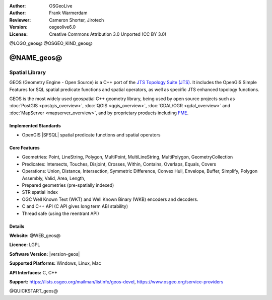 :Author: OSGeoLive
:Author: Frank Warmerdam
:Reviewer: Cameron Shorter, Jirotech
:Version: osgeolive6.0
:License: Creative Commons Attribution 3.0 Unported (CC BY 3.0)

@LOGO_geos@
@OSGEO_KIND_geos@


@NAME_geos@
================================================================================

Spatial Library
~~~~~~~~~~~~~~~~~~~~~~~~~~~~~~~~~~~~~~~~~~~~~~~~~~~~~~~~~~~~~~~~~~~~~~~~~~~~~~~~

GEOS (Geometry Engine - Open Source) is a C++ port of the `JTS Topology Suite (JTS) <https://projects.eclipse.org/projects/locationtech>`_.
It includes the OpenGIS Simple Features for SQL spatial predicate functions and spatial operators, as well as specific JTS enhanced topology functions.

GEOS is the most widely used geospatial C++ geometry library, being used by open
source projects such as :doc:`PostGIS <postgis_overview>`, :doc:`QGIS <qgis_overview>`,
:doc:`GDAL/OGR <gdal_overview>` and :doc:`MapServer <mapserver_overview>`,
and by proprietary products including `FME <https://www.safe.com/fme>`_.

Implemented Standards
--------------------------------------------------------------------------------

* OpenGIS |SFSQL| spatial predicate functions and spatial operators

..  @SCREENSHOT_geos@

Core Features
--------------------------------------------------------------------------------
    
* Geometries: Point, LineString, Polygon, MultiPoint, MultiLineString, MultiPolygon, GeometryCollection
* Predicates: Intersects, Touches, Disjoint, Crosses, Within, Contains, Overlaps, Equals, Covers
* Operations: Union, Distance, Intersection, Symmetric Difference, Convex Hull, Envelope, Buffer, Simplify, Polygon Assembly, Valid, Area, Length, 
* Prepared geometries (pre-spatially indexed)
* STR spatial index
* OGC Well Known Text (WKT) and Well Known Binary (WKB) encoders and decoders.
* C and C++ API (C API gives long term ABI stability)
* Thread safe (using the reentrant API)

Details
--------------------------------------------------------------------------------

**Website:** @WEB_geos@

**Licence:** LGPL

**Software Version:** |version-geos|

**Supported Platforms:** Windows, Linux, Mac

**API Interfaces:** C, C++

**Support:** https://lists.osgeo.org/mailman/listinfo/geos-devel, https://www.osgeo.org/service-providers

@QUICKSTART_geos@

.. presentation-note
    GEOS provides a port of JTS to C and C++. There are also bindings to Python and other languages.
